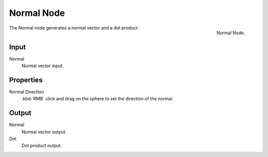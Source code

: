 
***********
Normal Node
***********

.. figure:: /images/compositing_nodes_normal.png
   :align: right
   :width: 150px

   Normal Node.

The Normal node generates a normal vector and a dot product.

Input
=====

Normal
   Normal vector input.


Properties
==========

Normal Direction
   :kbd:`RMB` click and drag on the sphere to set the direction of the normal.

Output
======

Normal
   Normal vector output.
Dot
   Dot product output.

